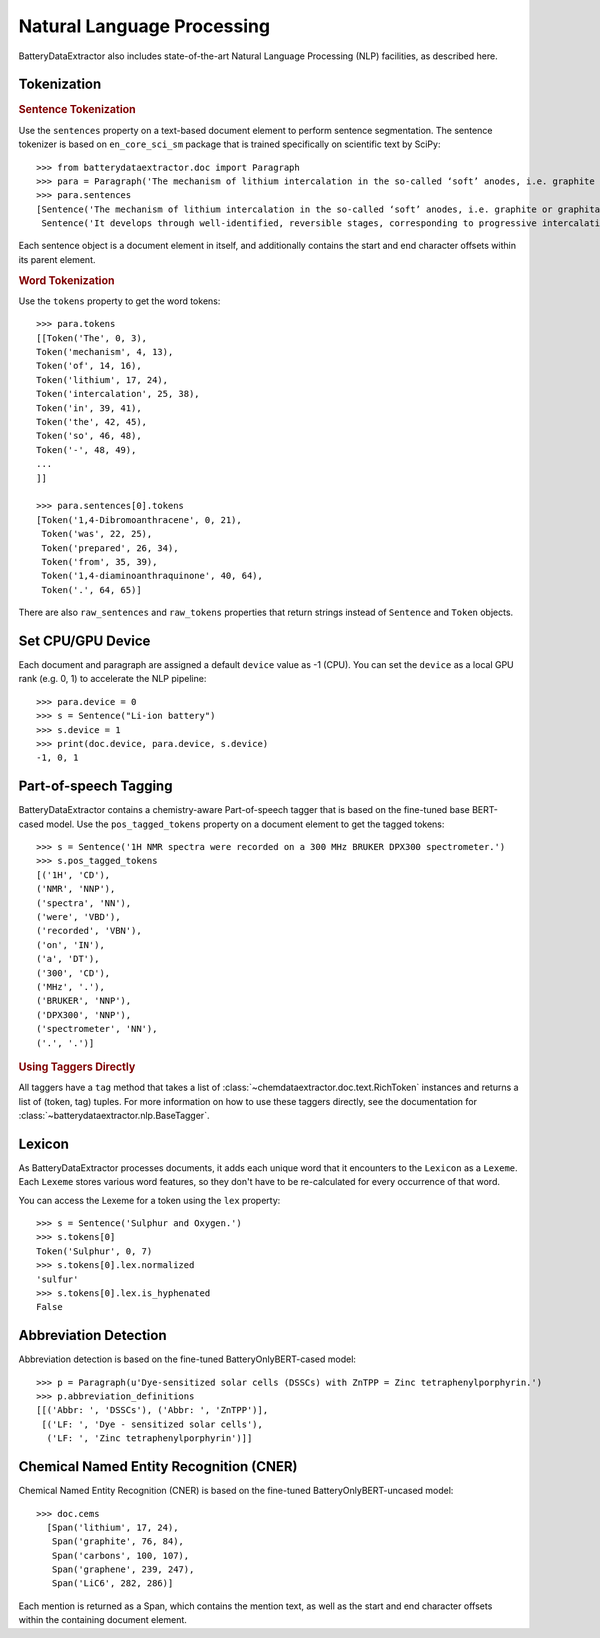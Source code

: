 ===========================
Natural Language Processing
===========================

BatteryDataExtractor also includes state-of-the-art Natural Language Processing (NLP) facilities, as described here.

Tokenization
-----------------

.. rubric:: Sentence Tokenization

Use the ``sentences`` property on a text-based document element to perform sentence segmentation. The sentence tokenizer is based on ``en_core_sci_sm`` package that is trained specifically on scientific text by SciPy::

    >>> from batterydataextractor.doc import Paragraph
    >>> para = Paragraph('The mechanism of lithium intercalation in the so-called ‘soft’ anodes, i.e. graphite or graphitable carbons, is well known. It develops through well-identified, reversible stages, corresponding to progressive intercalation within discrete graphene layers, to reach the formation of LiC6 with a maximum theoretical capacity of 372 ± 2.4 mAh g−1.')
    >>> para.sentences
    [Sentence('The mechanism of lithium intercalation in the so-called ‘soft’ anodes, i.e. graphite or graphitable carbons, is well known.', 0, 123),
     Sentence('It develops through well-identified, reversible stages, corresponding to progressive intercalation within discrete graphene layers, to reach the formation of LiC6 with a maximum theoretical capacity of 372 ± 2.4 mAh g−1.', 124, 344)]

Each sentence object is a document element in itself, and additionally contains the start and end character offsets within its parent element.

.. rubric:: Word Tokenization

Use the ``tokens`` property to get the word tokens::

    >>> para.tokens
    [[Token('The', 0, 3),
    Token('mechanism', 4, 13),
    Token('of', 14, 16),
    Token('lithium', 17, 24),
    Token('intercalation', 25, 38),
    Token('in', 39, 41),
    Token('the', 42, 45),
    Token('so', 46, 48),
    Token('-', 48, 49),
    ...
    ]]

    >>> para.sentences[0].tokens
    [Token('1,4-Dibromoanthracene', 0, 21),
     Token('was', 22, 25),
     Token('prepared', 26, 34),
     Token('from', 35, 39),
     Token('1,4-diaminoanthraquinone', 40, 64),
     Token('.', 64, 65)]

There are also ``raw_sentences`` and ``raw_tokens`` properties that return strings instead of ``Sentence`` and ``Token`` objects.

Set CPU/GPU Device
---------------------------
Each document and paragraph are assigned a default ``device`` value as -1 (CPU). You can set the ``device`` as a local GPU rank (e.g. 0, 1) to accelerate the NLP pipeline::

    >>> para.device = 0
    >>> s = Sentence("Li-ion battery")
    >>> s.device = 1
    >>> print(doc.device, para.device, s.device)
    -1, 0, 1

Part-of-speech Tagging
---------------------------

BatteryDataExtractor contains a chemistry-aware Part-of-speech tagger that is based on the fine-tuned base BERT-cased model. Use the ``pos_tagged_tokens`` property on a document element to get the tagged tokens::

    >>> s = Sentence('1H NMR spectra were recorded on a 300 MHz BRUKER DPX300 spectrometer.')
    >>> s.pos_tagged_tokens
    [('1H', 'CD'),
    ('NMR', 'NNP'),
    ('spectra', 'NN'),
    ('were', 'VBD'),
    ('recorded', 'VBN'),
    ('on', 'IN'),
    ('a', 'DT'),
    ('300', 'CD'),
    ('MHz', '.'),
    ('BRUKER', 'NNP'),
    ('DPX300', 'NNP'),
    ('spectrometer', 'NN'),
    ('.', '.')]

.. rubric:: Using Taggers Directly

All taggers have a ``tag`` method that takes a list of :class:`~chemdataextractor.doc.text.RichToken` instances and returns a list of (token, tag) tuples. For more information on how to use these taggers directly, see the documentation for :class:`~batterydataextractor.nlp.BaseTagger`.

Lexicon
------------

As BatteryDataExtractor processes documents, it adds each unique word that it encounters to the ``Lexicon`` as a ``Lexeme``.
Each ``Lexeme`` stores various word features, so they don't have to be re-calculated for every occurrence of that word.

You can access the Lexeme for a token using the ``lex`` property::

    >>> s = Sentence('Sulphur and Oxygen.')
    >>> s.tokens[0]
    Token('Sulphur', 0, 7)
    >>> s.tokens[0].lex.normalized
    'sulfur'
    >>> s.tokens[0].lex.is_hyphenated
    False

Abbreviation Detection
---------------------------

Abbreviation detection is based on the fine-tuned BatteryOnlyBERT-cased model::

    >>> p = Paragraph(u'Dye-sensitized solar cells (DSSCs) with ZnTPP = Zinc tetraphenylporphyrin.')
    >>> p.abbreviation_definitions
    [[('Abbr: ', 'DSSCs'), ('Abbr: ', 'ZnTPP')],
     [('LF: ', 'Dye - sensitized solar cells'),
      ('LF: ', 'Zinc tetraphenylporphyrin')]]

Chemical Named Entity Recognition (CNER)
----------------------------------------------

Chemical Named Entity Recognition (CNER) is based on the fine-tuned BatteryOnlyBERT-uncased model::

  >>> doc.cems
    [Span('lithium', 17, 24),
     Span('graphite', 76, 84),
     Span('carbons', 100, 107),
     Span('graphene', 239, 247),
     Span('LiC6', 282, 286)]

Each mention is returned as a Span, which contains the mention text, as well as the start and end character offsets within the containing document element.

